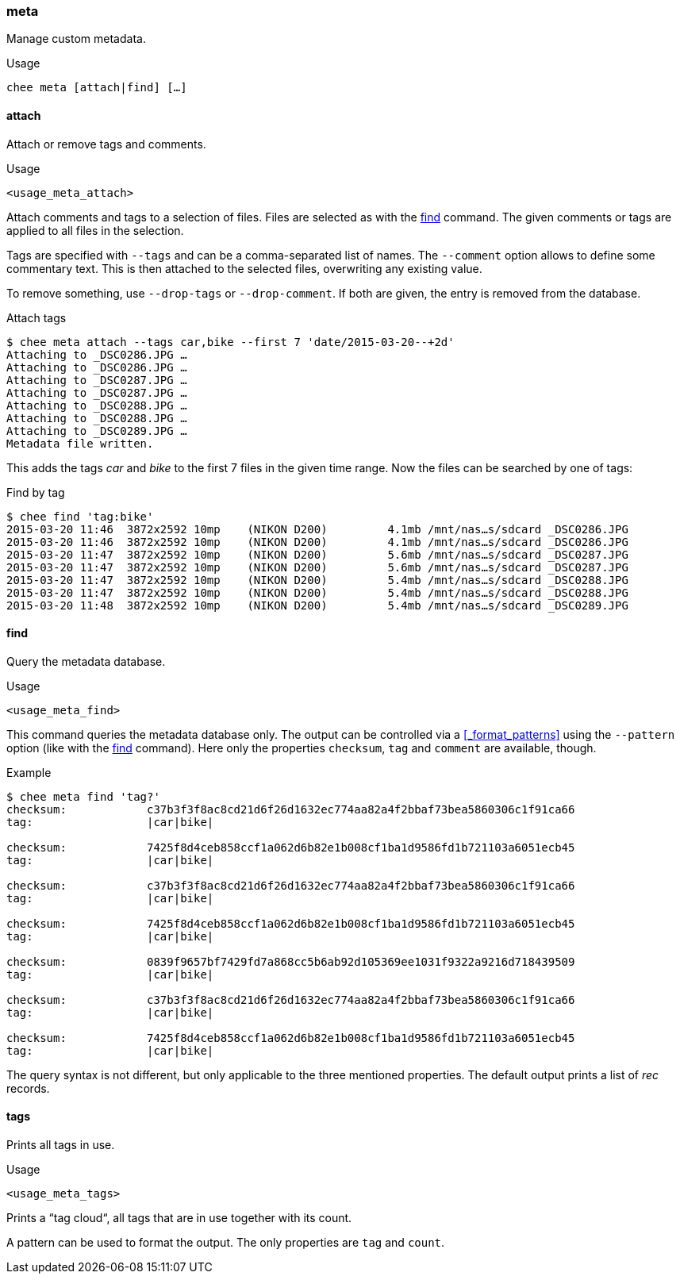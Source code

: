 === meta

Manage custom metadata.

.Usage
----------------------------------------------------------------------
chee meta [attach|find] […]
----------------------------------------------------------------------


==== attach

Attach or remove tags and comments.

.Usage
----------------------------------------------------------------------
<usage_meta_attach>
----------------------------------------------------------------------

Attach comments and tags to a selection of files. Files are selected
as with the xref:_find[] command. The given comments or tags are
applied to all files in the selection.

Tags are specified with `--tags` and can be a comma-separated list of
names. The `--comment` option allows to define some commentary
text. This is then attached to the selected files, overwriting any
existing value.

To remove something, use `--drop-tags` or `--drop-comment`. If both
are given, the entry is removed from the database.

.Attach tags
----------------------------------------------------------------------
$ chee meta attach --tags car,bike --first 7 'date/2015-03-20--+2d'
Attaching to _DSC0286.JPG …
Attaching to _DSC0286.JPG …
Attaching to _DSC0287.JPG …
Attaching to _DSC0287.JPG …
Attaching to _DSC0288.JPG …
Attaching to _DSC0288.JPG …
Attaching to _DSC0289.JPG …
Metadata file written.
----------------------------------------------------------------------

This adds the tags _car_ and _bike_ to the first 7 files in the given
time range. Now the files can be searched by one of tags:

.Find by tag
----------------------------------------------------------------------
$ chee find 'tag:bike'
2015-03-20 11:46  3872x2592 10mp    (NIKON D200)         4.1mb /mnt/nas…s/sdcard _DSC0286.JPG
2015-03-20 11:46  3872x2592 10mp    (NIKON D200)         4.1mb /mnt/nas…s/sdcard _DSC0286.JPG
2015-03-20 11:47  3872x2592 10mp    (NIKON D200)         5.6mb /mnt/nas…s/sdcard _DSC0287.JPG
2015-03-20 11:47  3872x2592 10mp    (NIKON D200)         5.6mb /mnt/nas…s/sdcard _DSC0287.JPG
2015-03-20 11:47  3872x2592 10mp    (NIKON D200)         5.4mb /mnt/nas…s/sdcard _DSC0288.JPG
2015-03-20 11:47  3872x2592 10mp    (NIKON D200)         5.4mb /mnt/nas…s/sdcard _DSC0288.JPG
2015-03-20 11:48  3872x2592 10mp    (NIKON D200)         5.4mb /mnt/nas…s/sdcard _DSC0289.JPG
----------------------------------------------------------------------


==== find

Query the metadata database.

.Usage
----------------------------------------------------------------------
<usage_meta_find>
----------------------------------------------------------------------

This command queries the metadata database only. The output can be
controlled via a xref:_format_patterns[] using the `--pattern` option
(like with the xref:_find[] command). Here only the properties
`checksum`, `tag` and `comment` are available, though.

.Example
----------------------------------------------------------------------
$ chee meta find 'tag?'
checksum:            c37b3f3f8ac8cd21d6f26d1632ec774aa82a4f2bbaf73bea5860306c1f91ca66
tag:                 |car|bike|

checksum:            7425f8d4ceb858ccf1a062d6b82e1b008cf1ba1d9586fd1b721103a6051ecb45
tag:                 |car|bike|

checksum:            c37b3f3f8ac8cd21d6f26d1632ec774aa82a4f2bbaf73bea5860306c1f91ca66
tag:                 |car|bike|

checksum:            7425f8d4ceb858ccf1a062d6b82e1b008cf1ba1d9586fd1b721103a6051ecb45
tag:                 |car|bike|

checksum:            0839f9657bf7429fd7a868cc5b6ab92d105369ee1031f9322a9216d718439509
tag:                 |car|bike|

checksum:            c37b3f3f8ac8cd21d6f26d1632ec774aa82a4f2bbaf73bea5860306c1f91ca66
tag:                 |car|bike|

checksum:            7425f8d4ceb858ccf1a062d6b82e1b008cf1ba1d9586fd1b721103a6051ecb45
tag:                 |car|bike|
----------------------------------------------------------------------

The query syntax is not different, but only applicable to the three
mentioned properties. The default output prints a list of _rec_
records.


==== tags

Prints all tags in use.

.Usage
----------------------------------------------------------------------
<usage_meta_tags>
----------------------------------------------------------------------

Prints a “tag cloud“, all tags that are in use together with its count.

A pattern can be used to format the output. The only properties are
`tag` and `count`.
